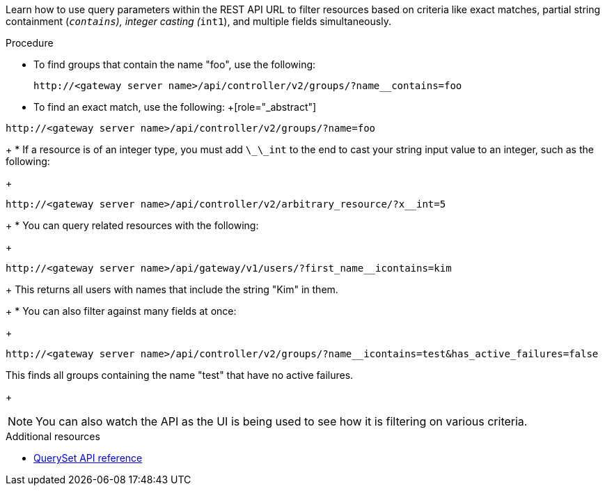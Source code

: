 :_mod-docs-content-type: PROCEDURE

[id="controller-api-filtering-in-api"]

[role="_abstract"]
Learn how to use query parameters within the REST API URL to filter resources based on criteria like exact matches, partial string containment (`__contains`), integer casting (`__int1`), and multiple fields simultaneously.

.Procedure

* To find groups that contain the name "foo", use the following:
+
[literal, options="nowrap" subs="+attributes"]
----
http://<gateway server name>/api/controller/v2/groups/?name__contains=foo
----
+
* To find an exact match, use the following:
+[role="_abstract"]
[literal, options="nowrap" subs="+attributes"]
----
http://<gateway server name>/api/controller/v2/groups/?name=foo
----
+
* If a resource is of an integer type, you must add `\_\_int` to the end to cast your string input value to an integer, such as the following:
+
[literal, options="nowrap" subs="+attributes"]
----
http://<gateway server name>/api/controller/v2/arbitrary_resource/?x__int=5
----
+
* You can query related resources with the following:
+
[literal, options="nowrap" subs="+attributes"]
----
http://<gateway server name>/api/gateway/v1/users/?first_name__icontains=kim
----
+
This returns all users with names that include the string "Kim" in them.
+
* You can also filter against many fields at once:
+
[literal, options="nowrap" subs="+attributes"]
----
http://<gateway server name>/api/controller/v2/groups/?name__icontains=test&has_active_failures=false
----
This finds all groups containing the name "test" that have no active failures.
+
[NOTE]
====
You can also watch the API as the UI is being used to see how it is filtering on various criteria.
====

.Additional resources

* link:https://docs.djangoproject.com/en/dev/ref/models/querysets/[QuerySet API reference]
